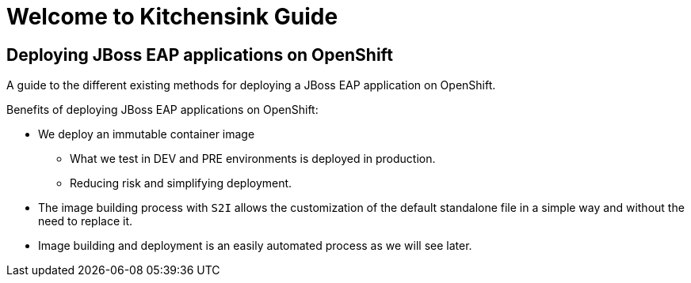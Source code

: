= Welcome to Kitchensink Guide
:page-layout: home
:!sectids:

[.text-center.strong]
== Deploying JBoss EAP applications on OpenShift

A guide to the different existing methods for deploying a JBoss EAP application on OpenShift.

Benefits of deploying JBoss EAP applications on OpenShift:

* We deploy an immutable container image

** What we test in DEV and PRE environments is deployed in production.
** Reducing risk and simplifying deployment.

* The image building process with ``S2I`` allows the customization of the default standalone file in a simple way and without the need to replace it.

* Image building and deployment is an easily automated process as we will see later.